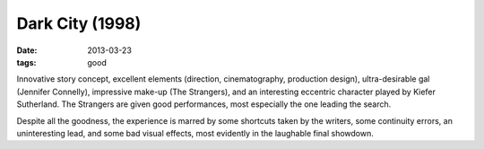 Dark City (1998)
================

:date: 2013-03-23
:tags: good


Innovative story concept, excellent elements (direction, cinematography,
production design), ultra-desirable gal (Jennifer Connelly),
impressive make-up (The Strangers), and an interesting eccentric character
played by Kiefer Sutherland. The Strangers are given good performances,
most especially the one leading the search.

Despite all the goodness, the experience is marred by some shortcuts
taken by the writers, some continuity errors, an uninteresting lead,
and some bad visual effects, most evidently in the laughable final showdown.
